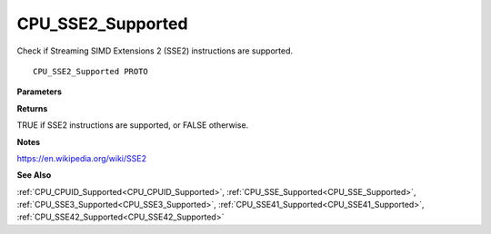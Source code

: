 .. _CPU_SSE2_Supported:

==================
CPU_SSE2_Supported
==================

Check if Streaming SIMD Extensions 2 (SSE2) instructions are supported.

::

   CPU_SSE2_Supported PROTO 


**Parameters**


**Returns**

TRUE if SSE2 instructions are supported, or FALSE otherwise.


**Notes**

https://en.wikipedia.org/wiki/SSE2

**See Also**

:ref:`CPU_CPUID_Supported<CPU_CPUID_Supported>`, :ref:`CPU_SSE_Supported<CPU_SSE_Supported>`, :ref:`CPU_SSE3_Supported<CPU_SSE3_Supported>`, :ref:`CPU_SSE41_Supported<CPU_SSE41_Supported>`, :ref:`CPU_SSE42_Supported<CPU_SSE42_Supported>`
